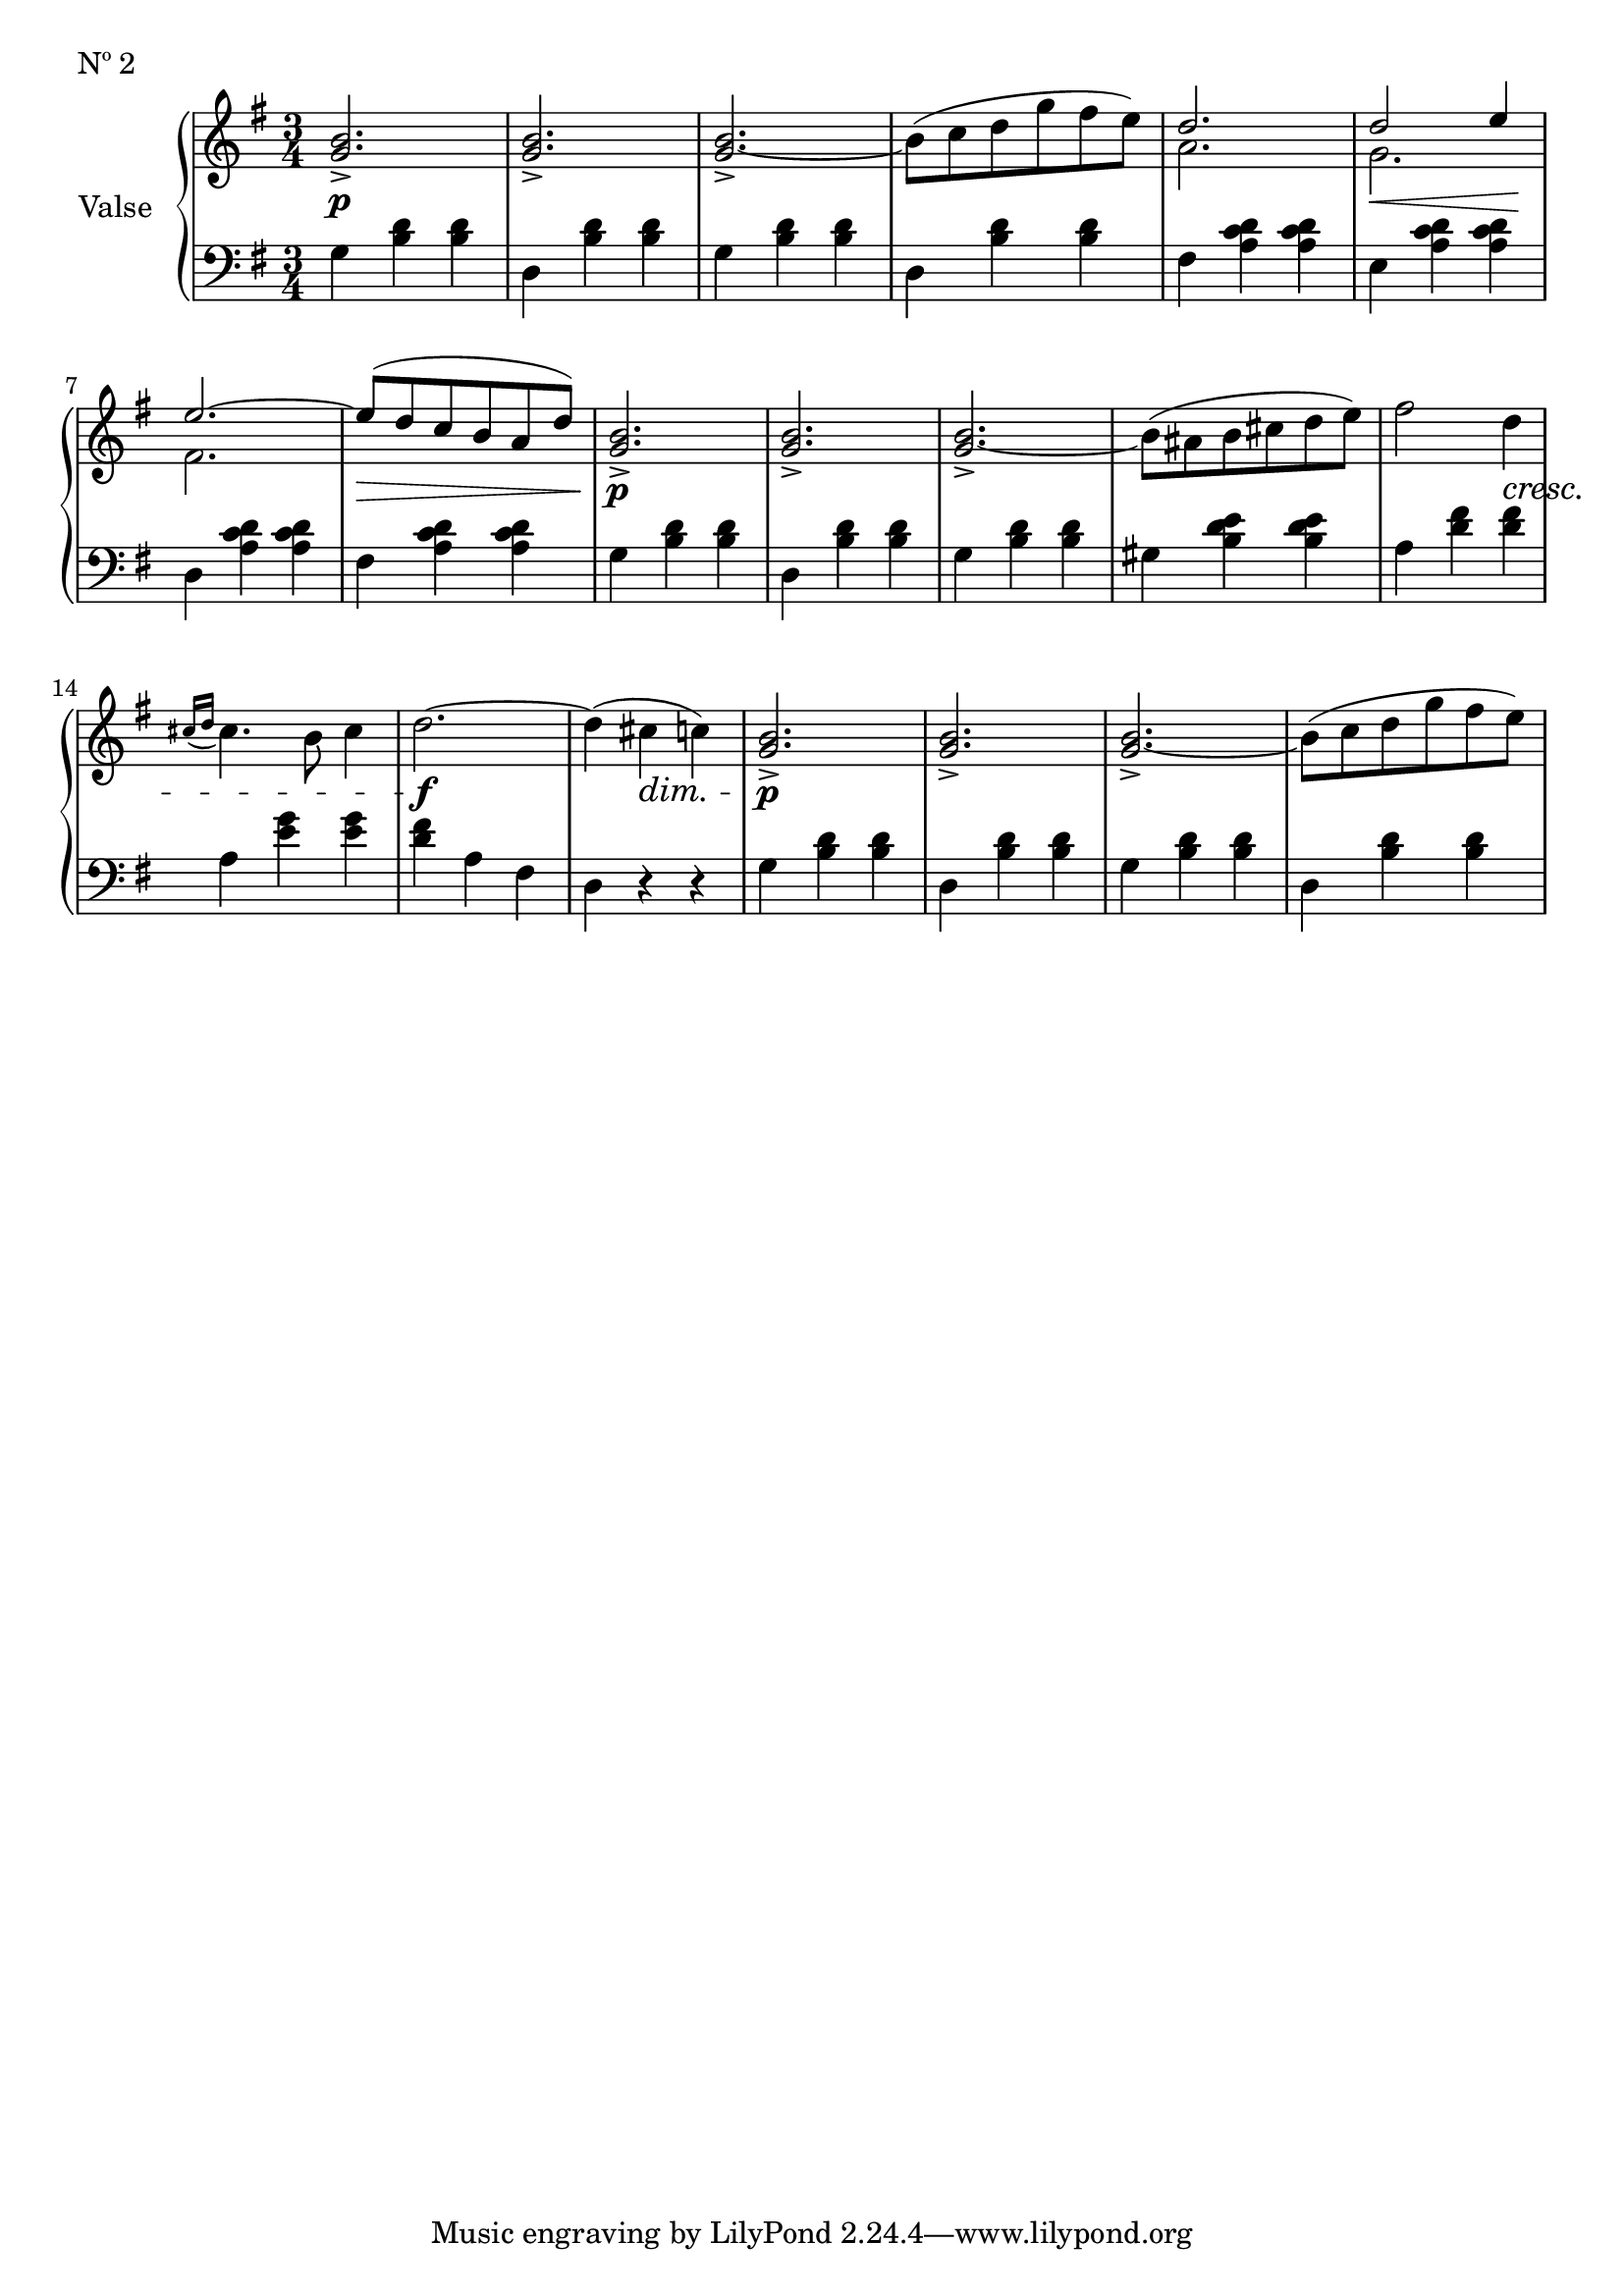 

secondValseUpper = \relative c'' {
  \clef treble
  \key g \major
  \time 3/4
  <g b>2._> | q_> | q_> ~ | b8[( c d g fis e)] | 
  <<
    { \voiceOne d2. | d2 e4 | e2. ~ | e8[( d c b a d)]}
    \new Voice {
      \voiceTwo a2. | g | fis2. | s2. 
    }
  >> \oneVoice <g b>2._> | q_> | q_> ~ | b8[( ais b cis d e)] | fis2 d4 |

  % P 1 L 3
  \acciaccatura { cis16[ d] } cis4. b8 cis4 | d2. ~ | d4( cis c!) |
  <g b>2._>|q_>|q_>~|b8[( c d g fis e)] |

}

secondValseLower = \relative c' {
  \clef bass
  \key g \major
  \time 3/4

  % P 1 L 1
  g4 <b d> q|d, <b' d> q|g <b d> q|d, <b' d> q|fis <a c d> q|e <a c d> q|

  % P 1 L 2
  d, <a' c d> q|fis <a c d> q|g <b d> q|d, <b' d> q|g <b d> q|gis <b d e> q|a <d fis> q|

  % P 1 L 3
  a <e' g> q|<d fis> a fis|d r r|g <b d> q|d, <b' d> q|g <b d> q|d, <b' d> q|

}



%%%% DYNAMICS

secondValseDynamics = {
  s2.\p s2. s2. s2. s2. s8\< s2 s8\! 
  s2. s2.\> s2.\p s2. s2. s2. s2
  \set crescendoSpanner = #'text
  \set decrescendoSpanner = #'text
  \set crescendoText = \markup \italic "cresc."
  \set decrescendoText = \markup \italic "dim."
  s4\< s2. s2.\f s4 s4\> s4 s2.\p s2. s2. s2.
}

\score {
  \new PianoStaff <<
    \set PianoStaff.instrumentName = "Valse"
    \new Staff = "upper" \secondValseUpper
    \new Dynamics = "Dynamics_pf" \secondValseDynamics
    \new Staff = "lower" \secondValseLower
  >>
  \layout { 
    \context {
      \Score
      \override SpacingSpanner.base-shortest-duration = #(ly:make-moment 1/12)
    }
    \set Score.doubleRepeatType = #":|.|:"
  }
  \header {
    piece = "Nº 2"
  }
}

